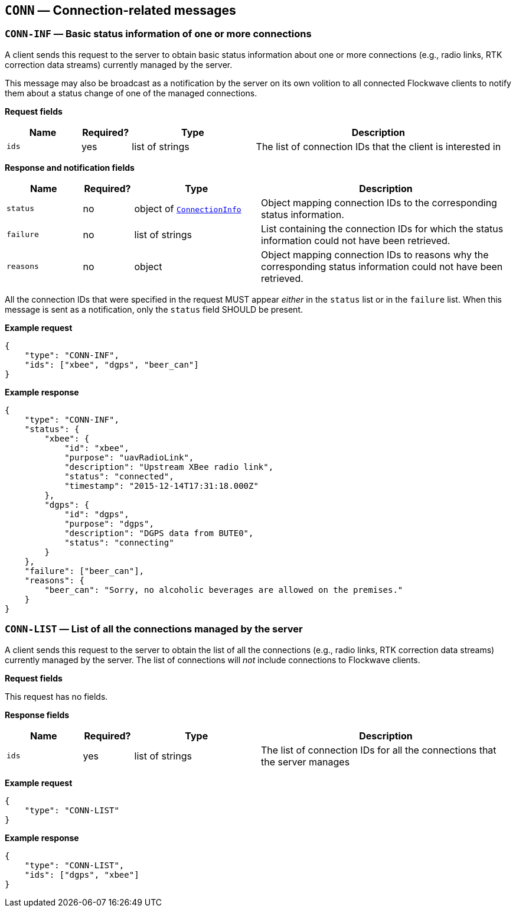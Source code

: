 == `CONN` — Connection-related messages

=== `CONN-INF` — Basic status information of one or more connections

A client sends this request to the server to obtain basic status
information about one or more connections (e.g., radio links, RTK correction
data streams) currently managed by the server.

This message may also be broadcast as a notification by the server on
its own volition to all connected Flockwave clients to notify them about
a status change of one of the managed connections.

*Request fields*

[width="100%",cols="15%,10%,25%,50%",options="header",]
|===
|Name |Required? |Type |Description
|`ids` |yes |list of strings |The list of connection IDs that the client
is interested in
|===

*Response and notification fields*

[width="100%",cols="15%,10%,25%,50%",options="header",]
|===
|Name |Required? |Type |Description
|`status` |no |object of xref:types.adoc#_connectioninfo[`ConnectionInfo`]|Object mapping connection IDs to the
corresponding status information.

|`failure` |no |list of strings |List containing the connection IDs for
which the status information could not have been retrieved.

|`reasons` |no |object |Object mapping connection IDs to reasons why the
corresponding status information could not have been retrieved.
|===

All the connection IDs that were specified in the request MUST appear
_either_ in the `status` list or in the `failure` list. When this
message is sent as a notification, only the `status` field SHOULD be
present.

*Example request*

[source,json]
----
{
    "type": "CONN-INF",
    "ids": ["xbee", "dgps", "beer_can"]
}
----

*Example response*

[source,json]
----
{
    "type": "CONN-INF",
    "status": {
        "xbee": {
            "id": "xbee",
            "purpose": "uavRadioLink",
            "description": "Upstream XBee radio link",
            "status": "connected",
            "timestamp": "2015-12-14T17:31:18.000Z"
        },
        "dgps": {
            "id": "dgps",
            "purpose": "dgps",
            "description": "DGPS data from BUTE0",
            "status": "connecting"
        }
    },
    "failure": ["beer_can"],
    "reasons": {
        "beer_can": "Sorry, no alcoholic beverages are allowed on the premises."
    }
}
----

=== `CONN-LIST` — List of all the connections managed by the server

A client sends this request to the server to obtain the list of all the
connections (e.g., radio links, RTK correction data streams) currently managed
by the server. The list of connections will _not_ include connections to
Flockwave clients.

*Request fields*

This request has no fields.

*Response fields*

[width="100%",cols="15%,10%,25%,50%",options="header",]
|===
|Name |Required? |Type |Description
|`ids` |yes |list of strings |The list of connection IDs for all the
connections that the server manages
|===

*Example request*

[source,json]
----
{
    "type": "CONN-LIST"
}
----

*Example response*

[source,json]
----
{
    "type": "CONN-LIST",
    "ids": ["dgps", "xbee"]
}
----
